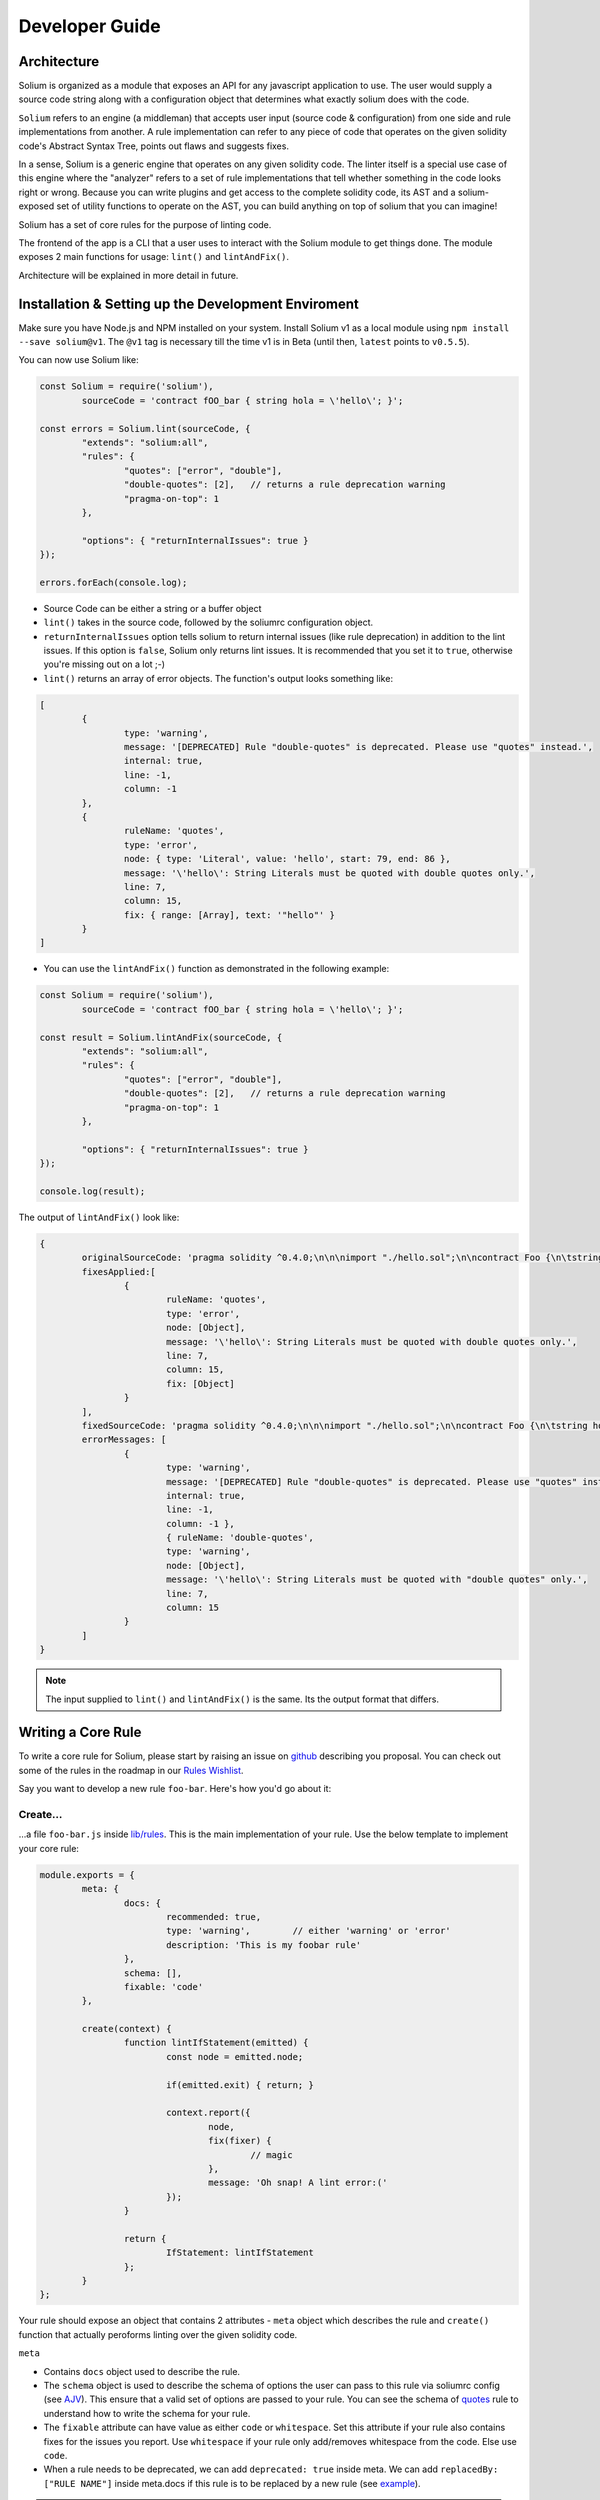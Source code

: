 ###############
Developer Guide
###############

.. index:: architecture

************
Architecture
************

Solium is organized as a module that exposes an API for any javascript application to use. The user would supply a source code string along with a configuration object that determines what exactly solium does with the code.

``Solium`` refers to an engine (a middleman) that accepts user input (source code & configuration) from one side and rule implementations from another.
A rule implementation can refer to any piece of code that operates on the given solidity code's Abstract Syntax Tree, points out flaws and suggests fixes.

In a sense, Solium is a generic engine that operates on any given solidity code. The linter itself is a special use case of this engine where the "analyzer" refers to a set of rule implementations that tell whether something in the code looks right or wrong.
Because you can write plugins and get access to the complete solidity code, its AST and a solium-exposed set of utility functions to operate on the AST, you can build anything on top of solium that you can imagine!

Solium has a set of core rules for the purpose of linting code.

The frontend of the app is a CLI that a user uses to interact with the Solium module to get things done. The module exposes 2 main functions for usage: ``lint()`` and ``lintAndFix()``.

Architecture will be explained in more detail in future.


.. index:: dev-env

****************************************************
Installation & Setting up the Development Enviroment
****************************************************

Make sure you have Node.js and NPM installed on your system.
Install Solium v1 as a local module using ``npm install --save solium@v1``. The ``@v1`` tag is necessary till the time v1 is in Beta (until then, ``latest`` points to ``v0.5.5``).

You can now use Solium like:

.. code-block:: javascript

	const Solium = require('solium'),
		sourceCode = 'contract fOO_bar { string hola = \'hello\'; }';

	const errors = Solium.lint(sourceCode, {
		"extends": "solium:all",
		"rules": {
			"quotes": ["error", "double"],
			"double-quotes": [2],	// returns a rule deprecation warning
			"pragma-on-top": 1
		},

		"options": { "returnInternalIssues": true }
	});

	errors.forEach(console.log);

- Source Code can be either a string or a buffer object
- ``lint()`` takes in the source code, followed by the soliumrc configuration object.
- ``returnInternalIssues`` option tells solium to return internal issues (like rule deprecation) in addition to the lint issues. If this option is ``false``, Solium only returns lint issues. It is recommended that you set it to ``true``, otherwise you're missing out on a lot ;-)
- ``lint()`` returns an array of error objects. The function's output looks something like:

.. code-block:: javascript

	[
		{
			type: 'warning',
			message: '[DEPRECATED] Rule "double-quotes" is deprecated. Please use "quotes" instead.',
			internal: true,
			line: -1,
			column: -1
		},
		{
			ruleName: 'quotes',
			type: 'error',
			node: { type: 'Literal', value: 'hello', start: 79, end: 86 },
			message: '\'hello\': String Literals must be quoted with double quotes only.',
			line: 7,
			column: 15,
			fix: { range: [Array], text: '"hello"' }
		}
	]

- You can use the ``lintAndFix()`` function as demonstrated in the following example:

.. code-block:: javascript

	const Solium = require('solium'),
		sourceCode = 'contract fOO_bar { string hola = \'hello\'; }';

	const result = Solium.lintAndFix(sourceCode, {
		"extends": "solium:all",
		"rules": {
			"quotes": ["error", "double"],
			"double-quotes": [2],	// returns a rule deprecation warning
			"pragma-on-top": 1
		},

		"options": { "returnInternalIssues": true }
	});

	console.log(result);

The output of ``lintAndFix()`` look like:

.. code-block:: javascript

	{
		originalSourceCode: 'pragma solidity ^0.4.0;\n\n\nimport "./hello.sol";\n\ncontract Foo {\n\tstring hola = \'hello\';\n}\n',
		fixesApplied:[
			{ 
				ruleName: 'quotes',
				type: 'error',
				node: [Object],
				message: '\'hello\': String Literals must be quoted with double quotes only.',
				line: 7,
				column: 15,
				fix: [Object]
			}
		],
		fixedSourceCode: 'pragma solidity ^0.4.0;\n\n\nimport "./hello.sol";\n\ncontract Foo {\n\tstring hola = "hello";\n}\n',
		errorMessages: [
			{
				type: 'warning',
				message: '[DEPRECATED] Rule "double-quotes" is deprecated. Please use "quotes" instead.',
				internal: true,
				line: -1,
				column: -1 },
				{ ruleName: 'double-quotes',
				type: 'warning',
				node: [Object],
				message: '\'hello\': String Literals must be quoted with "double quotes" only.',
				line: 7,
				column: 15
			}
		]
	}


.. note::
	The input supplied to ``lint()`` and ``lintAndFix()`` is the same. Its the output format that differs.


.. index:: writing-core-rule

*******************
Writing a Core Rule
*******************

To write a core rule for Solium, please start by raising an issue on `github <https://github.com/duaraghav8/Solium>`_ describing you proposal. You can check out some of the rules in the roadmap in our `Rules Wishlist <https://github.com/duaraghav8/Solium/issues/44>`_.

Say you want to develop a new rule ``foo-bar``. Here's how you'd go about it:

Create...
=========

\.\.\.a file ``foo-bar.js`` inside `lib/rules <https://github.com/duaraghav8/Solium/tree/master/lib/rules>`_. This is the main implementation of your rule. Use the below template to implement your core rule:

.. code-block:: javascript

	module.exports = {
		meta: {
			docs: {
				recommended: true,
				type: 'warning',	// either 'warning' or 'error'
				description: 'This is my foobar rule'
			},
			schema: [],
			fixable: 'code'
		},

		create(context) {
			function lintIfStatement(emitted) {
				const node = emitted.node;

				if(emitted.exit) { return; }

				context.report({
					node,
					fix(fixer) {
						// magic
					},
					message: 'Oh snap! A lint error:('
				});
			}

			return {
				IfStatement: lintIfStatement
			};
		}
	};

Your rule should expose an object that contains 2 attributes - ``meta`` object which describes the rule and ``create()`` function that actually peroforms linting over the given solidity code.

``meta``

- Contains ``docs`` object used to describe the rule.
- The ``schema`` object is used to describe the schema of options the user can pass to this rule via soliumrc config (see `AJV <https://github.com/epoberezkin/ajv>`_). This ensure that a valid set of options are passed to your rule. You can see the schema of `quotes <https://github.com/duaraghav8/Solium/blob/master/lib/rules/quotes.js#L37>`_ rule to understand how to write the schema for your rule.
- The ``fixable`` attribute can have value as either ``code`` or ``whitespace``. Set this attribute if your rule also contains fixes for the issues you report. Use ``whitespace`` if your rule only add/removes whitespace from the code. Else use ``code``.
- When a rule needs to be deprecated, we can add ``deprecated: true`` inside meta. We can add ``replacedBy: ["RULE NAME"]`` inside meta.docs if this rule is to be replaced by a new rule (see `example <https://github.com/duaraghav8/Solium/blob/master/lib/rules/double-quotes.js#L32-L36>`_).

.. note::
	``replacedBy`` doesn't force the linter to apply the new rule. Instead, it only throws a warning to the user, notifying them that they're using a deprecated rule and should consider moving to the new rule(s) specified inside ``replacedBy`` array. Try adding ``double-quotes: "error"`` inside ``rules`` inside your soliumrc.json and running the linter.

``create()``

This function is responsible for actual processing of the contract code, determining whether something is wrong or not, reporting an issue and suggesting fixes.
create() must return an object whose Key is an AST node type, and value is the function to execute on that node. So, for example, ``IfStatement`` is the type of the AST node representing an `if` clause and block in solidity.

.. note::
	To know which node type you need to capture, install `solparse <https://github.com/duaraghav8/solparse>`_, parse some sample code into AST, then examine the particular node of interest for its `type` field. Specify that type as your return object key.


.. index:: develop-sharable-config

****************************
Developing a Sharable Config
****************************

sharab


.. index:: develop-plugin

*******************
Developing a Plugin
*******************

dev plugin


.. index:: plugins

*******
Plugins
*******

Pluginss


.. index:: api-reference

*************
API Reference
*************

apiii


.. index:: building-doc

**********************************
Contributing to this documentation
**********************************

docss
